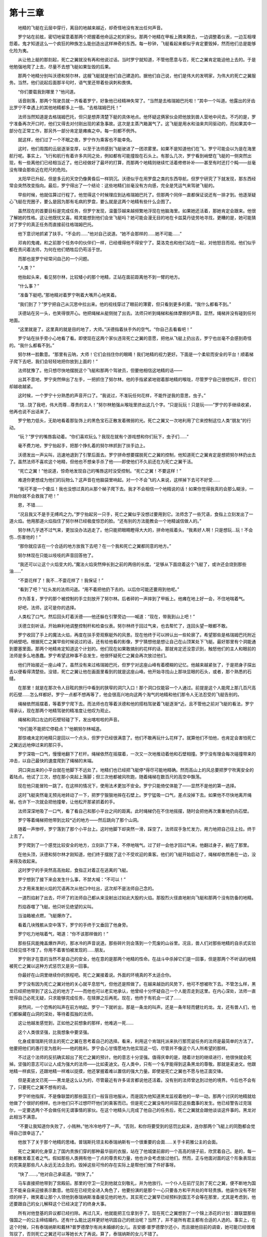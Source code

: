 第十三章
==========

　　地精的飞艇在云层中穿行，离目的地越来越近，却奇怪地没有发出任何声音。

　　罗宁站在前舷，密切地留意着那两个把握着他命运之舵的家伙。那两个地精在甲板上腾来腾去，一边调整着仪表，一边互相埋怨着。鬼才知道这么一个疯狂的种族怎么能创造出这样神奇的东西。每一秒钟，飞艇看起来都似乎肯定要毁掉，然而他们总是能够化险为夷。

　　从让他上艇的那刻起，死亡之翼就没有再和他说过话。当时罗宁就知道，不管他愿意与否，死亡之翼肯定能迫他上去的。于是他勉强地爬了上去，尽量不去想飞艇如果坠毁的后果。

　　那两个地精分别叫沃德和努尔林，这艘飞艇就是他们自己建造的。据他们自己说，他们是伟大的发明家，为伟大的死亡之翼服务。当然，他们说起后面那半句时，语气里还带着些讽刺和畏惧。

　　“你们要载我到哪里？”他问道。

　　话音刚落，那两个驾驶员就一齐看着罗宁，好象他已经精神失常了。“当然是去格瑞姆巴托啦！”其中一个叫道。他露出的牙齿比罗宁不幸遇上的其他地精都多上一倍。“去格瑞姆巴托！”

　　法师当然知道是去格瑞姆巴托，但只是想弄清楚下艇的具体地点。他怀疑这俩家伙会把他放到兽人营地中间去。不巧的是，罗宁准备再次开口时，他们又得去对付刚出现的紧急事故。这次是主蒸汽箱漏气了。这飞艇是用水和油来共同驱动的，而如果其中一部分在正常工作，那另外一部分肯定是瘫痪之中。每一刻都不例外。

　　就这样，他们过了一个不眠之夜，罗宁作为乘客也不能幸免。

　　这时，他们周围的云层逐渐变厚，以至于法师感到飞艇驶进了一团浓雾里。如果不是知道他们在飞，罗宁可能会以为是在海里航行呢。事实上，飞行和航行有着许多共同之处，例如都有可能撞毁在石头上。有那么几次，罗宁看到峭壁在飞艇的一侧突然出现，有一些离他们已经相当近了。他已经做好了最坏的打算，而那两个地精则继续忙活着修修补补——甚至有时还打个盹——丝毫没有理会那些近在咫尺的危险。

　　太阳早已升起，但是多云的天空仍像黄昏后一样阴沉。沃德似乎在用罗盘之类的东西导航，但罗宁研究了下就发现，那东西经常会突然改变指向。最后，罗宁得出了一个结论：这些地精们丝毫没有方向感，完全是凭运气来驾驶飞艇的。

　　早些时候，他就估算过行程了。他觉得这个时候理应到达格瑞姆巴托了。但那两个同伴一直都保证说还有一排才到。他逐渐疑心飞艇在兜圈子，要么是因为那有毛病的罗盘，要么就是这两个地精有些什么企图了。

　　虽然现在的首要目标是完成任务，但罗宁发现，温蕾莎越来越频繁地浮现在他脑海里。如果她还活着，那她肯定会跟来。他很了解她的性格。这让他既忧又喜。精灵能想到他们会坐飞艇吗？她可能会漫无目的地在卡兹莫丹徒劳地寻找，更糟的是，她可能猜对了罗宁的真正任务而直接前往格瑞姆巴托。

　　他下意识地抓紧了扶手。“不会的……”他对自己说道。“她不会那样的……她不可能……”

　　邓肯的鬼魂，和之前那个任务中的伙伴们一样，已经缠得他不得安宁了。莫洛克也和他们站在一起，对他怒目而视。他们似乎都在责问着法师，为何在他们牺牲后仍苟活于世。

　　而那也是罗宁经常问自己的一个问题。

　　“人类？”

　　他抬起头来，看见努尔林，比较矮小的那个地精，正站在面前距离他不到一臂的地方。

　　“什么事？”

　　“准备下艇吧。”那地精对着罗宁咧着大嘴开心地笑着。

　　“我们到了？”罗宁把自己从沉思中拉出来。他的视线穿过了眼前的薄雾，但只看到更多的雾。“我什么都看不到。”

　　沃德站在另一头，也笑得很开心。他把绳梯从艇侧抛了出去。法师只听到绳梯和船体摩擦的声音。显然，绳梯并没有碰到任何地面。

　　“这里就是了。这里真的就是目的地了，大师。”沃德指着扶手外的空气。“你自己去看看吧！”

　　罗宁站在扶手旁小心地看了看。即使现在这两个家伙违背死亡之翼的意愿，把他从飞艇上扔出去，罗宁也丝毫不会感到奇怪的。“我什么都看不到。”

　　努尔林一脸歉意。“那里有云呐，大师！它们会挡住你的眼睛！我们地精的视力更好。下面是一个柔软而安全的平台！顺着梯子爬下去吧，我们会轻轻地把你放到上面的！”

　　法师犹豫了。他只想尽快地摆脱这个飞艇和那两个驾驶员，但要他相信这地精的话——

　　出其不意地，罗宁突然伸出了左手，一把抓住了努尔林。他的手指紧紧地钳着那地精的喉咙，尽管罗宁自己很想松开，但它们却越收越紧。

　　这时候，一个罗宁十分熟悉的声音开口了。“我说过，不准玩任何花样，不能忤逆我的意思，虫子。”

　　“饶…饶了我吧，伟大而尊…尊贵的主人！”努尔林勉强从喉咙里挤出这几个字。“只是玩玩！只是玩——”罗宁的手继续收紧，他再也说不出话来了。

　　罗宁勉力低头，无助地看着那坠饰上的黑色宝石正散发着微弱的光。死亡之翼又一次地利用了它来控制这位人类“朋友”的行动。

　　“玩？”罗宁的嘴唇翕动着。“你们喜欢玩么？我现在就有个游戏想和你们玩下，虫子们……”

　　毫不费力地，罗宁抬起手，把那个挣扎着的努尔林抓到了扶手边上。

　　沃德发出一声尖叫，迅速地退到了引擎后面去。罗宁拼命想要摆脱死亡之翼的控制，他知道死亡之翼肯定是想把努尔林扔出去了。虽然法师不喜欢这个地精，但他也不想亲手杀了他——即使他们不久前还在为死亡之翼干活。

　　“死亡之翼！”他说道，惊奇地发现自己的嘴唇这时没受控制。“死亡之翼！不要这样！”

　　难道你更想成为他们的玩物么？这声音在他脑袋里响起。对一个不会飞的人来说，这样掉下去可不好受……

　　“我可不是一个傻瓜！我也没想过真的从那个梯子爬下去。我才不会相信一个地精说的话！如果你觉得我真的会那么糊涂，一开始你就不会救我了吧！”

　　恩，不错……

　　“况且我又不是手无缚鸡之力。”罗宁抬起另一只手，死亡之翼似乎没想过要用到它。法师念了一些咒语，食指上立刻发出了一道火焰。他用那道火焰指住了努尔林已经极度惊恐的脸。“还有别的方法能教会一个地精诚信做人的。”

　　努尔林几乎透不过气来，更加没办法逃走了。他只能把眼睛瞪得大大的，拼命地摇着头。“我素好人啊！只是想玩…玩！不会伤…伤害他的！”

　　“那你就应该在一个合适的地方放我下去吧？在一个我和死亡之翼都同意的地方。”

　　努尔林现在只能以吱吱的声音回答他了。

　　“我还可以让这个火焰变大的。”魔法火焰突然伸长到之前的两倍的长度。“足够从下面烧着这个飞艇了，或许还会烧到那些油……”

　　“不耍花样了！我不…不耍花样了！我保证！”

　　“看到了吧？”红头发的法师问道。“用不着把他扔下去的。以后你可能还要用到他呢。”

　　作为答复，罗宁的那个被控制的手立刻放开了努尔林。后者砰的一声摔到了甲板上。他瘫在地上好一会，不住地喘着气。

　　好吧，法师，这可是你的选择。

　　人类松了口气，然后回头盯着沃德——他还躲在引擎旁边——喊道：“现在，带我到山上吧！”

　　沃德立刻听话，开始麻利地调整控制杆和检查仪表。努尔林终于回过气来，也去帮忙了，连回头望一眼都不敢。

　　罗宁收回了手上的魔法火焰，再度在扶手旁观察艇外的风景。现在他终于可以辨认出一些轮廓了。希望那些是格瑞姆巴托附近的峭壁吧。根据死亡之翼早些时候说过的话，还有给他看的影像，罗宁猜想他是想让自己在山顶某处下飞艇。最好那里有个洞能通到要塞里面。那两个地精肯定知道这个计划的。他们现在如果敢搞别的花样的话，那就肯定还没意识到，触怒他们的主人和眼前的法师是多么地愚蠢。罗宁希望这种事不会发生，他很怀疑死亡之翼会再次放过他们。

　　他们开始接近一座山峰了。虽然没有来过格瑞姆巴托，但罗宁对这座山峰有着模糊的记忆。他越来越紧张了，于是把身子探出去以便看得清楚些。没错，死亡之翼让他在画面里看到的就是这座山峰。他开始寻找山上那块显眼的石头，或者，那个熟悉的石缝。

　　在那里！就是在那次令人目眩的旅行中看到的狭窄的洞穴入口！那个洞口仅能容一个人通过。前提是这个人能爬上那几百尺高的石壁……怎么样都好。罗宁一点都不想再等了，他会很高兴地向这两个淘气的地精和他们那令人无法忍受的飞艇告别的。

　　绳梯依然摇摆着，等着罗宁爬下去。而法师也在等着沃德和他的搭档驾驶着飞艇逐渐*近。且不管他之前对飞艇的看法，罗宁得承认，现在那两个地精驾驶的精准度让他叹为观止。

　　绳梯和洞口左边的石壁轻碰了下，发出喀啦啦的声音。

　　“你们能不能把它停稳点？”他朝努尔林喊道。

　　那惊魂未定的地精只是回以一个点头，但罗宁已经很满意了。他们不敢再玩什么花样了。就算他们不怕他，也肯定会害怕死亡之翼远远地伸过来的那只手。

　　罗宁深吸一口气，慢慢地翻下了栏杆。绳梯依然在摇摆着，一次又一次地推动着他和石壁相撞。罗宁没有理会每次碰撞带来的冲击，以自己最快的速度爬到了绳梯的末端。

　　洞口突出来的小平台就在他脚下不远处了。地精们也已经把飞艇停*得尽可能地精确。然而高山上的风总要把罗宁吹离安全的着陆点。他试了三次，想在那小突起上落脚；但三次他都被风吹跑，随着绳梯在数百尺的高空中飘荡。

　　现在他只能冒险一跳了。在这样的情况下，使用法术更加不安全。罗宁只能倚仗体能了——显然不是他的第一选择。

　　这时飞艇突然毫无预兆地转动了一下，把罗宁狠狠地摔在石壁上。罗宁猛吸一口气，差点没掉下去。如果他不尽快地离开绳梯，也许下一次就会把他撞晕，让他松开那紧抓着的手。

　　法师深深地吸了一口气，看了看自己和那小平台之间的距离。此时绳梯仍在不住地摇摆，随时会把他再次重重地扔向石壁。

　　罗宁等着绳梯把他带到比较*近的地方——然后跳向了那个山洞。

　　随着一声惨哼，罗宁落到了那个小平台上。这时他脚下却突然一滑，踩空了。法师双手急忙发力，用力地把自己往上拉。终于上去了。

　　罗宁爬到了一个感觉比较安全的地方，立刻趴了下来，不停地喘气。过了好一会他才回过气来。他翻过身子，躺在了那里。

　　在他头顶，沃德和努尔林才刚知道，他们终于摆脱了这个不受欢迎的乘客。他们的飞艇开始启动了，绳梯却依然悬在一边，没来得及收起来。

　　这时罗宁的手突然高高抬起，食指正对着正在逃离的飞艇。

　　罗宁想到了接下来会发生什么事，不禁大喊：“不可以！”

　　方才用来发射火焰的咒语再次从他口中吐出，这次却不是法师自己念的。

　　一道烈焰射了出去，吓坏了的法师自己都从来没射出过如此大股的火焰。那股烈火径直地射向飞艇和那两个没有防备的地精。

　　烈焰吞噬了飞艇。他只听见绝望的尖叫。

　　当油箱被点燃，飞艇爆炸了。

　　看着几块残骸从空中落下，罗宁的手终于又垂回了他身旁。

　　罗宁吃力地喘着气，喝道：“你不该那样做的！”

　　那些狂风能掩盖爆炸声的，那冰冷的声音说道。那些碎片则会落到一个荒废的山谷里。况且，兽人们对那些地精的自杀式实验已经见怪不怪了。你用不着害怕被发现的……朋友。

　　罗宁刚才在意的当然不是自己的安全，他在意的是那两个地精的性命。在战斗中杀掉它们是一回事，但是那两个不听话的地精被死亡之翼以这种方式惩罚又是另一回事。

　　你最好在山洞里继续你的旅程吧。死亡之翼接着说。外面的环境真的不太适合你。

　　罗宁没有因为死亡之翼对他的关心就平息怒气，但他还是照做了。在越来越劲的风势下，他可不想被吹下去。不管怎么样，黑龙已经把他带到了这么近的地方了——而他也可以老实地承认，他曾经十分怀疑自己一个人能否走到这里。在内心深处，法师一直觉得自己必死无疑，只求能够完成任务，在赎罪之后再死。现在，他终于有机会一试了……

　　突然间，一个恐怖的叫声在前方响起。罗宁一下就听出，那是一条龙的叫声。还是一条年轻而健壮的龙。龙，还有兽人们，他们都躲藏在山洞的深处，等待着孤独的法师。

　　这让他越发感觉到，正如他之前想象的那样，他难逃一死……

　　这个人类很坚强，比我想象中要坚强。

　　化身成普瑞斯托领主的死亡之翼在思考着自己的选择。看来，利用这个肯瑞托派来执行那荒诞任务的法师是最简单的方法了。他要把他们的愚行变为胜利——他的胜利。罗宁会心甘情愿地为他实现这一切，尽管并不像这个凡人所希望的那样。

　　不过这个法师的反抗确实超出了死亡之翼的预计。他的意志十分坚强。值得庆幸的是，随着计划的继续进行，他很快就会死掉。坚强的意志可以让人成为强大的法师——比如麦迪文。在人类中，只有一个名字能得到这条黑龙的尊敬。那就是麦迪文。他跟地精一样疯狂，还跟地精一样难以捉摸，他还掌握着难以置信的强大力量。即使是死亡之翼也不愿与他正面交锋。

　　但是麦迪文已死——黑龙是这么认为的，尽管最近有许多谣言都说他还活着。没有别的法师曾达到过他的境界。今后也不会有了，只要死亡之翼不想有的话。

　　罗宁听他指挥，不是像联盟的那些国王们一般盲目地服从，而是因为他知道黑龙监视着他的一举一动。那两个讨厌的地精就给他做了个很好的榜样。也许他们只不过想吓吓他们的乘客而已。但是死亡之翼没有时间容忍这些蠢事的发生。他已经警告过克瑞尔，一定要选两个不会做任何无谓事情的家伙。在这个地精头儿完成了他自己的任务后，死亡之翼就会跟他谈谈这件事的。黑龙对此相当不满意。

　　“不要让我知道你失败了，小贱种。”他冷冷地哼了一声。“否则，和你将要受到的惩罚比起来，连你那两个飞艇上的同胞都会觉得自己很幸运了。”

　　他放下了关于那个地精的思绪。普瑞斯托领主和泰瑞纳斯有一个很重要的会面……关于卡莉雅公主的会面。

　　死亡之翼的化身穿上了国内贵族们穿的那种最华丽的衣服，站在了他城堡前廊的一个高高的镜子前，欣赏着自己。是的，每一处都散发着王者之气。假如那些人类拥有他一丁点的尊贵和力量，他也许会考虑放过他们。然而，正与他面对面的这个形象表现出的完美是那些凡人永远无法企及的。毁掉这些可怜的存在实际上是帮他们做了件好事呀。

　　“快了……，”他对自己承诺道。“很快了。”

　　马车直接把他带到了宫殿前。那里的守卫一见到他就立刻敬礼，并为他放行。一个仆人在前厅见到了死亡之翼，便不断地为国王不能亲自来迎接表示歉意。他现在已经完全进入角色了，他要扮演的是那个一心只要各方和平共处的年轻贵族。他装作没有不耐烦的样子，微笑着让那个人领他到泰瑞纳斯准备接见他的地方。其实死亡之翼早已经预料到国王不会等在那里，尤其是考虑到，他还要跟自己的女儿解释这个已经决定了的终身大事。

　　所有对他登基的异议都已经扫除。再过几天，他就能把王位拿到手了。现在死亡之翼想到了一个锦上添花的计划：跟联盟那些强国之一的公主缔结婚约。还有什么能比这样更好地巩固自己的统治呢？当然了，并不是所有君主都有合适的人选的。事实上，在这个时候，只有泰瑞纳斯和戴林?普罗德摩尔有尚未婚嫁的女儿。吉安娜·普罗德摩尔还小，而且据他目前的调查，她可能已经很难驾驭了，否则死亡之翼还可以等她长大了再说。算了，泰瑞纳斯的女儿不错了。

　　虽然卡莉雅至少还有两年才到适婚年龄，但两年对于一条不老的巨龙来说算不了什么。到那时候，其他的龙族已经要么死，要么归于他的麾下了。他还会为自己在政坛上谋得一个地位，然后开始真正地从内部捣毁联盟的基石。

　　野蛮的兽人们从外部无法做到的事，他将由联盟内部实现。

　　仆人为他打开了一扇门。“请您在里面等候吧，阁下，我保证陛下很快就能来见你了。”

　　“谢谢你。”由于刚才想得太入神，死亡之翼直到身后的门关上才发现，厅里已经有两个家伙在等他了。

　　那两个穿着斗篷的身影朝着他的方向点了点头。

　　“您好，普瑞斯托领主。”长着胡子的那个人沉声道。

　　死亡之翼勉强控制住，没有让自己的嘴角皱起来。他曾经想过会和肯瑞托的人碰面，但没想到会是在泰瑞纳斯的宫殿里头。他已经巧妙地在几个君主之间营造出一种对达拉然法师们的敌意了，他以为那会让后者知难而退的。

　　“你们好，先生和女士。”

　　第二个法师——对她种族里的女性来说，她算比较老的了——说道：“我们其实很早就想和阁下见面了。您的名字在联盟各国中已经家喻户晓了……尤其是在达拉然。”

　　那两个法师用魔法使他们的面孔变得模糊不清。虽然死亡之翼只需略施小技就能看穿他们的面纱，但他没有选择这么做。他认识这两个人，然而却不知道他们的名字。那个蓄着胡子的法师对他有种熟悉的感觉，就好象他最近才和死亡之翼接触过一样。假冒的贵族怀疑，在两次企图入侵他城堡的防护结界的事件中，这个法师至少参与过一次。考虑到那些结界法术的强大力量，连死亡之翼都对他还活着感到有点吃惊。现在见到他在这里出现则更是如此了。

　　“彼此彼此啦~肯瑞托也是扬名在外呀~”他回答道。

　　“而且名头还一天比一天响亮了……但我想说，那跟我们所希望的有点不一样。”

　　她在暗指他做的手脚。死亡之翼还看不出他们对自己有什么威胁，这时他们只是怀疑他是一个离经叛道的法师罢了——法力强大。然而他带来的真正威胁远不只这些。

　　“我原以为是和陛下在这里单独会面的，”他说道，争取着对话的主动权。“难道达拉然跟洛丹伦有什么要事商量吗？”

　　“达拉然希望能保持对联盟各国重大事件的知情和议事权。”那女人回答道。“然而最近这变得困难了许多。我们对各成员国在这里开大会一无所知。”

　　死亡之翼冷静地走到那张*墙的桌子旁。泰瑞纳斯总是在上面摆着几瓶最好的美酒以招待等着和他见面的客人。在死亡之翼心目中，洛丹伦的酒是这个国家唯一拿得出手的东西了。他在其中一个镶满珠宝的酒杯里斟上了一些。“是啊，我曾经跟陛下谈过，劝他让你们加入奥特兰克问题的协商；但他好像下定决心要把你们排除在外了。”

　　“那已经不要紧了，协商结果我们都知道了。”胡子男提高了音调。“我们在此向您表示祝贺，普瑞斯托领主。”

　　他们并没有表明身份，死亡之翼也没有。果然，他们在监视他——当然，这也在死亡之翼掌握之中。

　　“我必须说明，我对这个结果也感到很惊讶。在佩瑞诺德领主做出那件令人遗憾的事后，其实我一直只是在帮忙，不想让这个联盟四分五裂。”

　　“恩，那是个令人震惊的事件。没有人想到他会那么做。他年轻的时候我就认识他了，那时他虽然有点胆小，但还看不出是那种反叛的类型。”

　　那个老女人突然插话道。“您的家乡离奥特兰克不远，对吧，普瑞斯托领主？”

　　这是死亡之翼第一次感到有点厌烦。这个游戏已经不好玩了。难道她猜到了什么？

　　他还没回答这个问题，正门对面的另一扇装饰华丽的大门就打开了。国王泰瑞纳斯踱了进来，心情显然不太漂亮。一个金黄色头发的小正太，大概刚学会走路的光景，跟在了后面，希望能引起老爸的注意。然而，泰瑞纳斯看了看那两个衣着阴沉的法师，脸上的皱纹变得更明显了。

　　他转过身，对那孩子说道：“快回你姐姐身边去吧，阿尔萨斯。去哄哄她吧。我会尽快去陪你的，我保证。”

　　阿尔萨斯点了点头，好奇地看了看他父亲的客人们，然后回头走了出去。

　　等他儿子走后，泰瑞纳斯关上了那扇门，马上转过身来，盯着两个法师。“我想我已经告诉过总管，让他跟你们说，我今天没空见面了吧？如果达拉然对我经手的联盟事务有什么异议的话，可以通过大使发个正式的文书过来！现在，早上好！”

　　那两个法师似乎无动于衷。死亡之翼露出了一个胜利的微笑。他对国王的控制得仍然很紧，虽然他还得同时处理别的事情，例如罗宁。

　　一想到他新近收的这个傀儡，死亡之翼就希望这两个法师能接受泰瑞纳斯的逐客令，赶紧离开。他们走得越快，他就能越快地回去监视罗宁的情况。

　　“我们会走的，陛下。”男的那个法师哼道。“不过，我们是由议会派来告诉您，我们希望您能尽快对此事给出个解释。达拉然一直是一个坚定而忠诚的盟友。”

　　“到时候的话我自会说的。”

　　两个法师都没有理会那国王的无礼。其中女的那个对着死亡之翼说道，“普瑞斯托领主，能跟您见面真是我们的荣幸。我也相信这不会是最后一次见面吧。”

　　“希望如此。”她没有把手伸出来的意图，死亡之翼也没有。这是在提醒他，他们会继续监视他的。达拉然肯定以为这会让他行事更加小心谨慎，更加难以预料。然而死亡之翼只会觉得他们的威胁十分可笑。就让他们在趴在占卜水晶球前面浪费时间吧，要不就试试去说服联盟的首脑们，看看他们有什么理由。他们逼出的权利越多，其他人对他们的敌意就越甚——那样对死亡之翼最好不过了。

　　两个法师弓着身子，慢慢退出了房间。出于对国王的尊敬，他们并没有突然消失不见；而死亡之翼知道他们有能力做到的。他们会等到回到了大使馆，在那里，没有怀疑的眼睛看着他们。即使是现在，肯瑞托仍旧很小心地处理在外人眼中的形象。

　　但也影响不了最终结果的。

　　等两个法师离开，泰瑞纳斯终于开口了。“普瑞斯托，我对刚才的场面向你致以最谦卑的道歉！他们无礼地闯进宫殿里，好象这里是达拉然，而不是洛丹伦！这次，他们做得实在太过分——”

　　他的话说到一半突然停了。死亡之翼正对他举着一只手。他先看了看那两扇门，确定没有人会突然闯进来而发现国王被魔法制住了。然后这个假冒的贵族走到一个可以俯瞰御花园的窗前，注视着那个所有来访者都必须通过的大门。

　　那两个法师进入了他的视野，他们正朝门口走去。他们都向对方歪着脑袋，进行着紧急而又秘密的谈话。

　　黑龙用食指在那昂贵的窗玻璃上轻触了一下，然后在上面画出了两个圆圈。那两个圆圈都发出深红色的光芒。接着他念出了一个单词。

　　其中一个圆圈里的玻璃动起来了，扭动着，形成了一个滑稽的嘴巴形状。

　　“——什么都没有！他就像一片真空，莫德拉！我无法感觉到关于他的任何东西！”

　　另一个圆圈里，第二个较为小巧些的嘴出现了。“也许你还没有完全恢复，德林丹。毕竟，那次你受到的打击——”

　　“我已经克服了！想杀死我还没那么容易！而且，我知道你刚才也在探察他的。你能感觉到什么吗？”

　　那个女人的嘴角皱起来了。“没有……那意味着他十分，十分强大——也许几乎和麦迪文一样强大了。”

　　“他肯定在用什么神器！没有人会那么强大，即使是克拉苏斯！”

　　莫德拉的声音变了。“其实我们知道克拉苏斯有多厉害么？他比我们所有人都老。那肯定说明了一些问题的。”

　　“恩，那说明他会比较谨慎……但他是我们之中最棒的了，虽然他不是议会的头。”

　　“而那就是他的决定——他说过不只一次了。”

　　死亡之翼把身子向前倾。他越来越好奇了。

　　“他到底在干什么？他为什么搞得那么神秘？”

　　“他说他想找出普瑞斯托的过去，但我觉得他没说完。他总是藏着一些事情。”

　　“无论如何，我希望他能尽快查出点什么，因为现在的情况真是——这是什么？”

　　“我觉得脖子上有点麻！会不会是——”

　　在殿里，黑龙迅速地在两个玻璃嘴前挥了挥手。那块玻璃立刻恢复平滑的了，一点痕迹都没有留下。然后他从窗前退开了。

　　那个女法师最后还是察觉到了他的法术，但她没有能力跟着法术查到他头上。他也不怕他们，不管那些人类的法术有多高明。他只是不想在这种时候和他们斗罢了。游戏里又加入了一个新的元素。这个元素让死亡之翼第一次陷入了沉思。

　　他转过来，看着泰瑞纳斯。这位国王仍然站在那里，嘴巴张着，伸着手

　　黑龙打了个响指。

　　“——而我不会支持他们的！我有一种冲动要断绝和他们的所有外交关系！现在到底是谁在统治洛丹伦？我只知道不是肯瑞托，不管他们在想啥！”

　　“恩，也许是个很明智的行动，不过，陛下，那样摊牌来得太快了。先让他们提出抗议吧，然后再慢慢对他们关闭外交之门。我很肯定其他国家都会跟着我们的。”

　　泰瑞纳斯露出了疲倦的笑容。“你真是个很有耐心的年轻人，普瑞斯托！那时我总是在这里大声地发表演说，而你，则站在一边，全盘地接受！我们可是在谈论一件婚姻大事啊！没错，在那之前我们还有两年的时间来谈论，但是光是订婚仪式就需要大量的筹划。”他耸了耸肩。“这就是王族的生活方式了！”

　　死亡之翼对他微鞠了鞠躬。“我完全明白的，陛下。”

　　接着这个洛丹伦的国王就告诉他，在接下来的几个月里，他这位准女婿要出席各种典礼。除了接管奥特兰克的仪式外，年轻的普瑞斯托还要在其他的场合出现，以便在百姓和其他君主前为他和卡莉雅的婚事造势。世人将会见证着这个结合成为联盟伟大前景的开端。

　　“在我们从那些混蛋兽人手里夺回卡兹莫丹和格瑞姆巴托后，我们就要策划一个山地矮人们正式收复家园的庆典！你，我亲爱的孩子，将会主持这个庆典。因为你已经成为了维护联盟统一直到胜利的功臣之一了……”

　　死亡之翼的思绪渐渐远离了与泰瑞纳斯琐屑的谈话，飞到别处去了。他知道这个老人要说的大部分的事情——因为正是他把它们灌进这个人的思想里的。普瑞斯托领主，这位众人幻想中的英雄，将会收获他的“报酬”，开始按计划慢慢地毁灭那些低等的种族。

　　然而，现在这条黑龙更感兴趣的是那两个法师之间的谈话，尤其是他们提到的另外一个肯瑞托成员，那个克拉苏斯。此人引起了死亡之翼的注意。他知道有人企图绕过包围着他城堡的结界，而其中一人还触发了无尽饥谨——那是一个法师能所制造出的最古老而最严密的陷阱了。黑龙还知道，无尽饥谨并没有完成它的使命。

　　克拉苏斯……这个法师躲避了一个古老堪比死亡之翼本身的法术，这真的就是他的名字吗？

　　我得了解更多关于你的事情了，黑龙一边想着，一边心不在焉地点头回应着泰瑞纳斯的絮絮叨叨。恩，也许我得了解更多……
